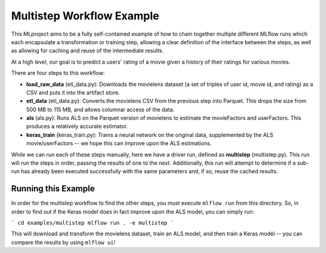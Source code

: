 Multistep Workflow Example
--------------------------
This MLproject aims to be a fully self-contained example of how to
chain together multiple different MLflow runs which each encapsulate
a transformation or training step, allowing a clear definition of the
interface between the steps, as well as allowing for caching and reuse 
of the intermediate results.

At a high level, our goal is to predict a users' rating of a movie given
a history of their ratings for various movies.

There are four steps to this workflow:

- **load_raw_data** (etl_data.py): Downloads the movielens dataset
  (a set of triples of user id, movie id, and rating) as a CSV and puts
  it into the artifact store.

- **etl_data** (etl_data.py): Converts the movielens CSV from the 
  previous step into Parquet. This drops the size from 500 MB to 115 MB,
  and allows columnar access of the data.

- **als** (als.py): Runs ALS on the Parquet version of movielens to 
  estimate the movieFactors and userFactors. This produces a relatively
  accurate estimator.

- **keras_train** (keras_train.py): Trains a neural network on the 
  original data, supplemented by the ALS movie/userFactors -- we hope
  this can improve upon the ALS estimations.

While we can run each of these steps manually, here we have a driver
run, defined as **multistep** (multistep.py). This run will run
the steps in order, passing the results of one to the next. 
Additionally, this run will attempt to determine if a sub-run has
already been executed successfully with the same parameters and, if so,
reuse the cached results.

Running this Example
^^^^^^^^^^^^^^^^^^^^
In order for the multistep workflow to find the other steps, you must
execute ``mlflow run`` from this directory. So, in order to find out if
the Keras model does in fact improve upon the ALS model, you can simply
run:

```
cd examples/multistep
mlflow run . -e multistep
```

This will download and transform the movielens dataset, train an ALS 
model, and then train a Keras model -- you can compare the results by 
using ``mlflow ui``!